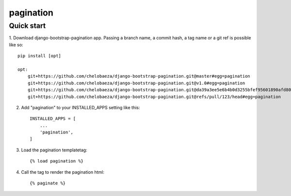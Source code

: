 pagination
===========================



Quick start
-----------

1. Download django-bootstrap-pagination app.
Passing a branch name, a commit hash, a tag name or a git ref is possible like so::

    pip install [opt]

    opt:
        git+https://github.com/chelobaeza/django-bootstrap-pagination.git@master#egg=pagination
        git+https://github.com/chelobaeza/django-bootstrap-pagination.git@v1.0#egg=pagination
	git+https://github.com/chelobaeza/django-bootstrap-pagination.git@da39a3ee5e6b4b0d3255bfef95601890afd80709#egg=pagination
	git+https://github.com/chelobaeza/django-bootstrap-pagination.git@refs/pull/123/head#egg=pagination


2. Add "pagination" to your INSTALLED_APPS setting like this::

    INSTALLED_APPS = [
        ...
        'pagination',
    ]


3. Load the pagination templatetag::

	{% load pagination %}

4. Call the tag to render the pagination html::

	{% paginate %}

